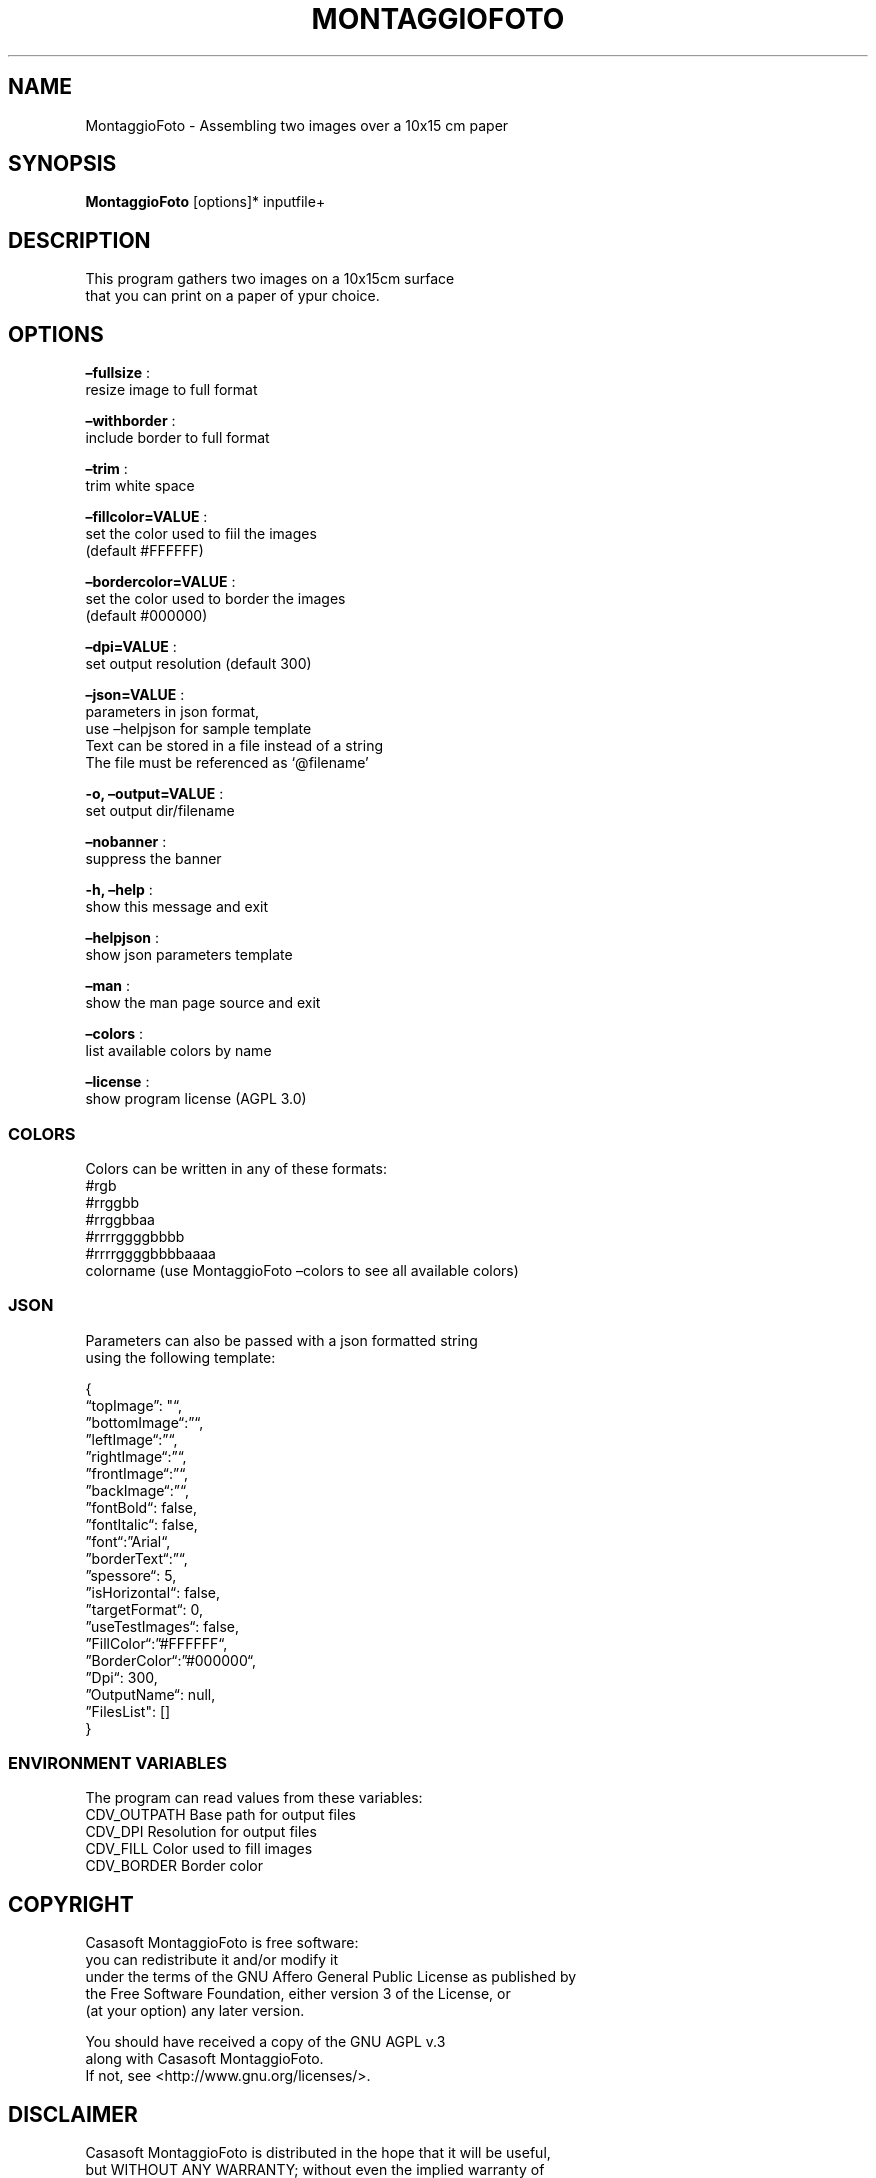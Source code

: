 .\" Automatically generated by Pandoc 2.13
.\"
.TH "MONTAGGIOFOTO" "1" "Feb 2022" "" ""
.hy
.SH NAME
.PP
MontaggioFoto - Assembling two images over a 10x15 cm paper
.SH SYNOPSIS
.PP
\f[B]MontaggioFoto\f[R] [options]* inputfile+
.SH DESCRIPTION
.PP
This program gathers two images on a 10x15cm surface
.PD 0
.P
.PD
that you can print on a paper of ypur choice.
.SH OPTIONS
.PP
\f[B]\[en]fullsize\f[R] :
.PD 0
.P
.PD
resize image to full format
.PP
\f[B]\[en]withborder\f[R] :
.PD 0
.P
.PD
include border to full format
.PP
\f[B]\[en]trim\f[R] :
.PD 0
.P
.PD
trim white space
.PP
\f[B]\[en]fillcolor=VALUE\f[R] :
.PD 0
.P
.PD
set the color used to fiil the images
.PD 0
.P
.PD
(default #FFFFFF)
.PP
\f[B]\[en]bordercolor=VALUE\f[R] :
.PD 0
.P
.PD
set the color used to border the images
.PD 0
.P
.PD
(default #000000)
.PP
\f[B]\[en]dpi=VALUE\f[R] :
.PD 0
.P
.PD
set output resolution (default 300)
.PP
\f[B]\[en]json=VALUE\f[R] :
.PD 0
.P
.PD
parameters in json format,
.PD 0
.P
.PD
use \[en]helpjson for sample template
.PD 0
.P
.PD
Text can be stored in a file instead of a string
.PD 0
.P
.PD
The file must be referenced as `\[at]filename'
.PP
\f[B]-o, \[en]output=VALUE\f[R] :
.PD 0
.P
.PD
set output dir/filename
.PP
\f[B]\[en]nobanner\f[R] :
.PD 0
.P
.PD
suppress the banner
.PP
\f[B]-h, \[en]help\f[R] :
.PD 0
.P
.PD
show this message and exit
.PP
\f[B]\[en]helpjson\f[R] :
.PD 0
.P
.PD
show json parameters template
.PP
\f[B]\[en]man\f[R] :
.PD 0
.P
.PD
show the man page source and exit
.PP
\f[B]\[en]colors\f[R] :
.PD 0
.P
.PD
list available colors by name
.PP
\f[B]\[en]license\f[R] :
.PD 0
.P
.PD
show program license (AGPL 3.0)
.SS COLORS
.PP
Colors can be written in any of these formats:
.PD 0
.P
.PD
#rgb
.PD 0
.P
.PD
#rrggbb
.PD 0
.P
.PD
#rrggbbaa
.PD 0
.P
.PD
#rrrrggggbbbb
.PD 0
.P
.PD
#rrrrggggbbbbaaaa
.PD 0
.P
.PD
colorname (use MontaggioFoto \[en]colors to see all available colors)
.SS JSON
.PP
Parameters can also be passed with a json formatted string
.PD 0
.P
.PD
using the following template:
.PP
{
.PD 0
.P
.PD
\[lq]topImage\[rq]: \[dq]\[lq],
.PD 0
.P
.PD
\[rq]bottomImage\[lq]:\[rq]\[lq],
.PD 0
.P
.PD
\[rq]leftImage\[lq]:\[rq]\[lq],
.PD 0
.P
.PD
\[rq]rightImage\[lq]:\[rq]\[lq],
.PD 0
.P
.PD
\[rq]frontImage\[lq]:\[rq]\[lq],
.PD 0
.P
.PD
\[rq]backImage\[lq]:\[rq]\[lq],
.PD 0
.P
.PD
\[rq]fontBold\[lq]: false,
.PD 0
.P
.PD
\[rq]fontItalic\[lq]: false,
.PD 0
.P
.PD
\[rq]font\[lq]:\[rq]Arial\[lq],
.PD 0
.P
.PD
\[rq]borderText\[lq]:\[rq]\[lq],
.PD 0
.P
.PD
\[rq]spessore\[lq]: 5,
.PD 0
.P
.PD
\[rq]isHorizontal\[lq]: false,
.PD 0
.P
.PD
\[rq]targetFormat\[lq]: 0,
.PD 0
.P
.PD
\[rq]useTestImages\[lq]: false,
.PD 0
.P
.PD
\[rq]FillColor\[lq]:\[rq]#FFFFFF\[lq],
.PD 0
.P
.PD
\[rq]BorderColor\[lq]:\[rq]#000000\[lq],
.PD 0
.P
.PD
\[rq]Dpi\[lq]: 300,
.PD 0
.P
.PD
\[rq]OutputName\[lq]: null,
.PD 0
.P
.PD
\[rq]FilesList\[dq]: []
.PD 0
.P
.PD
}
.SS ENVIRONMENT VARIABLES
.PP
The program can read values from these variables:
.PD 0
.P
.PD
CDV_OUTPATH Base path for output files
.PD 0
.P
.PD
CDV_DPI Resolution for output files
.PD 0
.P
.PD
CDV_FILL Color used to fill images
.PD 0
.P
.PD
CDV_BORDER Border color
.SH COPYRIGHT
.PP
Casasoft MontaggioFoto is free software:
.PD 0
.P
.PD
you can redistribute it and/or modify it
.PD 0
.P
.PD
under the terms of the GNU Affero General Public License as published by
.PD 0
.P
.PD
the Free Software Foundation, either version 3 of the License, or
.PD 0
.P
.PD
(at your option) any later version.
.PP
You should have received a copy of the GNU AGPL v.3
.PD 0
.P
.PD
along with Casasoft MontaggioFoto.
.PD 0
.P
.PD
If not, see <http://www.gnu.org/licenses/>.
.SH DISCLAIMER
.PP
Casasoft MontaggioFoto is distributed in the hope that it will be
useful,
.PD 0
.P
.PD
but WITHOUT ANY WARRANTY; without even the implied warranty of
.PD 0
.P
.PD
MERCHANTABILITY or FITNESS FOR A PARTICULAR PURPOSE.
.PD 0
.P
.PD
See the GNU General Public License for more details.
.SH AUTHORS
Roberto Ceccarelli - Casasoft.
